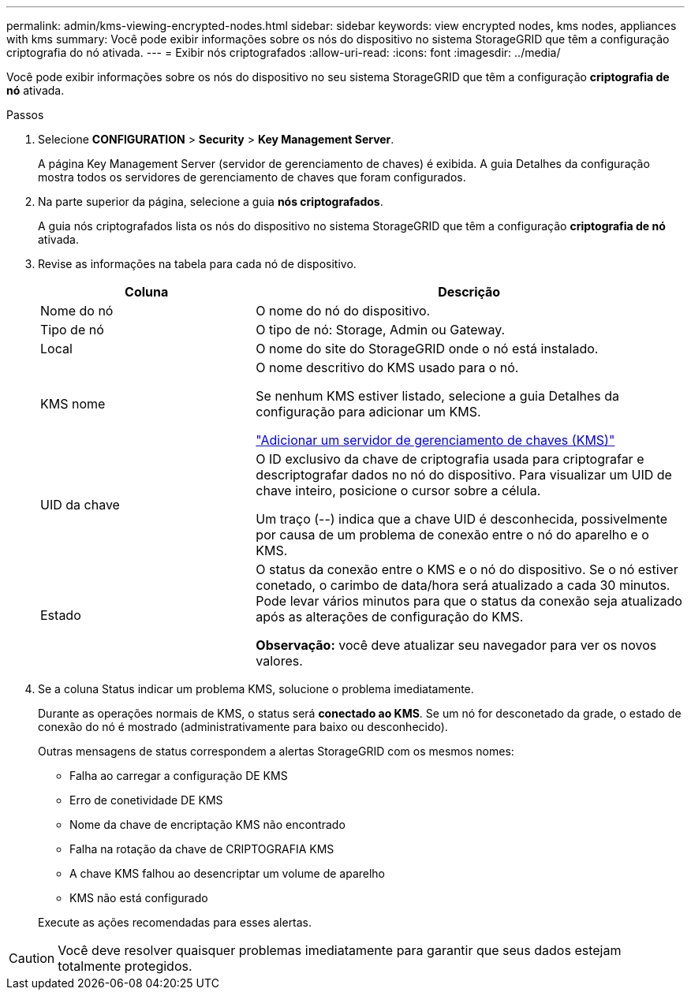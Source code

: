 ---
permalink: admin/kms-viewing-encrypted-nodes.html 
sidebar: sidebar 
keywords: view encrypted nodes, kms nodes, appliances with kms 
summary: Você pode exibir informações sobre os nós do dispositivo no sistema StorageGRID que têm a configuração criptografia do nó ativada. 
---
= Exibir nós criptografados
:allow-uri-read: 
:icons: font
:imagesdir: ../media/


[role="lead"]
Você pode exibir informações sobre os nós do dispositivo no seu sistema StorageGRID que têm a configuração *criptografia de nó* ativada.

.Passos
. Selecione *CONFIGURATION* > *Security* > *Key Management Server*.
+
A página Key Management Server (servidor de gerenciamento de chaves) é exibida. A guia Detalhes da configuração mostra todos os servidores de gerenciamento de chaves que foram configurados.

. Na parte superior da página, selecione a guia *nós criptografados*.
+
A guia nós criptografados lista os nós do dispositivo no sistema StorageGRID que têm a configuração *criptografia de nó* ativada.

. Revise as informações na tabela para cada nó de dispositivo.
+
[cols="1a,2a"]
|===
| Coluna | Descrição 


 a| 
Nome do nó
 a| 
O nome do nó do dispositivo.



 a| 
Tipo de nó
 a| 
O tipo de nó: Storage, Admin ou Gateway.



 a| 
Local
 a| 
O nome do site do StorageGRID onde o nó está instalado.



 a| 
KMS nome
 a| 
O nome descritivo do KMS usado para o nó.

Se nenhum KMS estiver listado, selecione a guia Detalhes da configuração para adicionar um KMS.

link:kms-adding.html["Adicionar um servidor de gerenciamento de chaves (KMS)"]



 a| 
UID da chave
 a| 
O ID exclusivo da chave de criptografia usada para criptografar e descriptografar dados no nó do dispositivo. Para visualizar um UID de chave inteiro, posicione o cursor sobre a célula.

Um traço (--) indica que a chave UID é desconhecida, possivelmente por causa de um problema de conexão entre o nó do aparelho e o KMS.



 a| 
Estado
 a| 
O status da conexão entre o KMS e o nó do dispositivo. Se o nó estiver conetado, o carimbo de data/hora será atualizado a cada 30 minutos. Pode levar vários minutos para que o status da conexão seja atualizado após as alterações de configuração do KMS.

*Observação:* você deve atualizar seu navegador para ver os novos valores.

|===
. Se a coluna Status indicar um problema KMS, solucione o problema imediatamente.
+
Durante as operações normais de KMS, o status será *conectado ao KMS*. Se um nó for desconetado da grade, o estado de conexão do nó é mostrado (administrativamente para baixo ou desconhecido).

+
Outras mensagens de status correspondem a alertas StorageGRID com os mesmos nomes:

+
** Falha ao carregar a configuração DE KMS
** Erro de conetividade DE KMS
** Nome da chave de encriptação KMS não encontrado
** Falha na rotação da chave de CRIPTOGRAFIA KMS
** A chave KMS falhou ao desencriptar um volume de aparelho
** KMS não está configurado


+
Execute as ações recomendadas para esses alertas.




CAUTION: Você deve resolver quaisquer problemas imediatamente para garantir que seus dados estejam totalmente protegidos.
